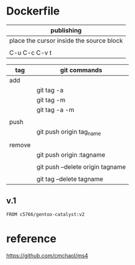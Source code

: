 * Dockerfile 

| publishing                               |
|------------------------------------------|
| place the cursor inside the source block |
|                                          |
| C-u C-c C-v t                            |


| tag    | git commands                     |
|--------+----------------------------------|
| add    |                                  |
|        | git tag -a                       |
|        | git tag -m                       |
|        | git tag -a -m                    |
|        |                                  |
|--------+----------------------------------|
| push   |                                  |
|        | git push origin tag_name         |
|        |                                  |
|--------+----------------------------------|
| remove |                                  |
|        | git push origin :tagname         |
|        |                                  |
|        | git push --delete origin tagname |
|        |                                  |
|        | git tag --delete tagname         |

** v.1

#+HEADER:  :tangle Dockerfile
#+BEGIN_SRC sh
FROM c5766/gentoo-catalyst:v2
#+END_SRC






* reference

https://github.com/cmchaol/ms4
